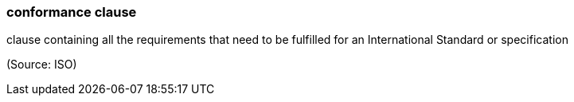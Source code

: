 === conformance clause

clause containing all the requirements that need to be fulfilled for an International Standard or specification

(Source: ISO)

